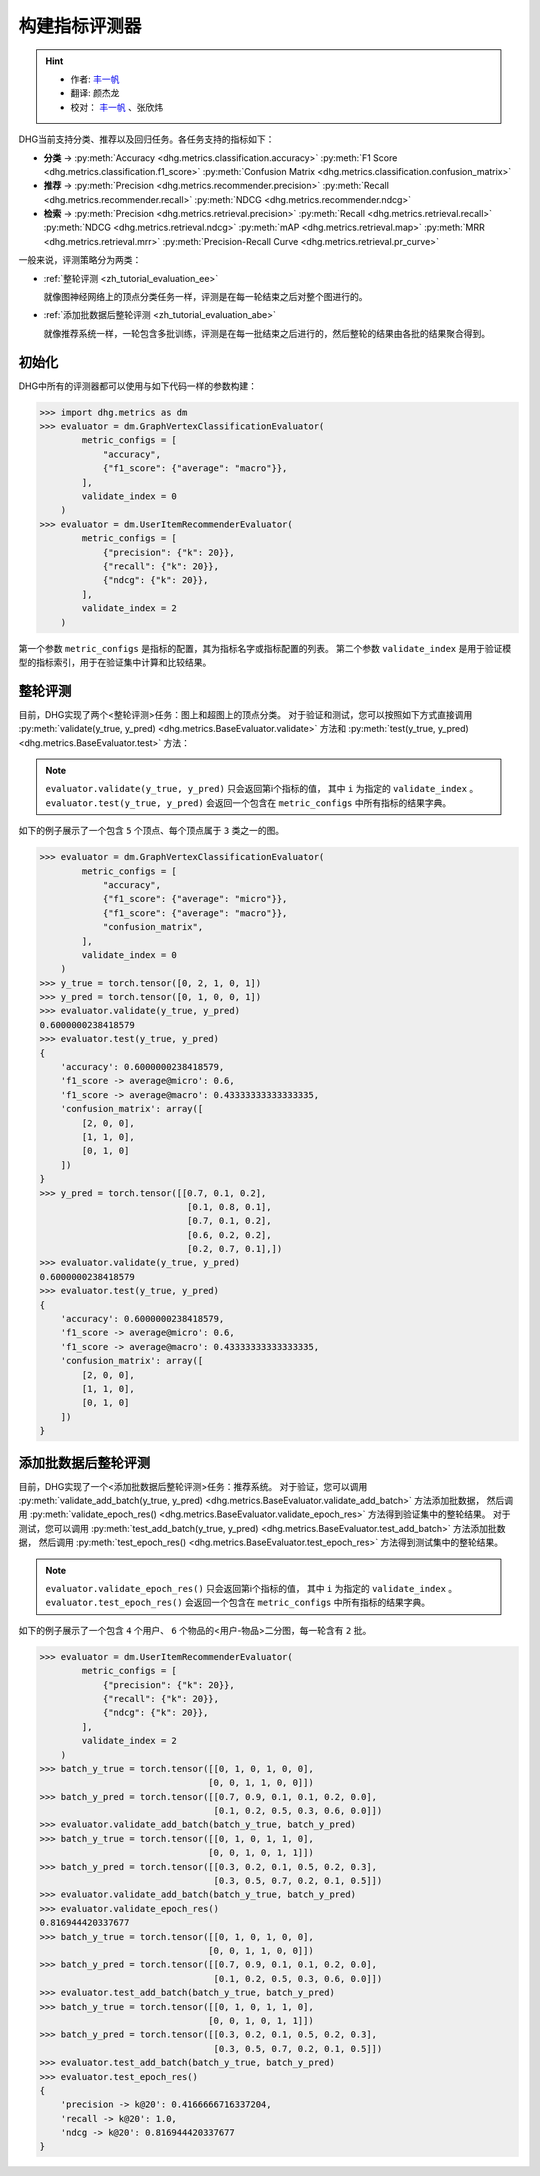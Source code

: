 构建指标评测器
=================

.. hint:: 

    - 作者:  `丰一帆 <https://fengyifan.site/>`_
    - 翻译:  颜杰龙
    - 校对： `丰一帆 <https://fengyifan.site/>`_ 、张欣炜

DHG当前支持分类、推荐以及回归任务。各任务支持的指标如下：

- **分类** ->
  :py:meth:`Accuracy <dhg.metrics.classification.accuracy>` 
  :py:meth:`F1 Score <dhg.metrics.classification.f1_score>` 
  :py:meth:`Confusion Matrix <dhg.metrics.classification.confusion_matrix>`
  
- **推荐** ->
  :py:meth:`Precision <dhg.metrics.recommender.precision>`
  :py:meth:`Recall <dhg.metrics.recommender.recall>`
  :py:meth:`NDCG <dhg.metrics.recommender.ndcg>`

- **检索** ->
  :py:meth:`Precision <dhg.metrics.retrieval.precision>`
  :py:meth:`Recall <dhg.metrics.retrieval.recall>`
  :py:meth:`NDCG <dhg.metrics.retrieval.ndcg>`
  :py:meth:`mAP <dhg.metrics.retrieval.map>`
  :py:meth:`MRR <dhg.metrics.retrieval.mrr>`
  :py:meth:`Precision-Recall Curve <dhg.metrics.retrieval.pr_curve>`

一般来说，评测策略分为两类：

- :ref:`整轮评测 <zh_tutorial_evaluation_ee>`

  就像图神经网络上的顶点分类任务一样，评测是在每一轮结束之后对整个图进行的。


- :ref:`添加批数据后整轮评测 <zh_tutorial_evaluation_abe>`

  就像推荐系统一样，一轮包含多批训练，评测是在每一批结束之后进行的，然后整轮的结果由各批的结果聚合得到。

初始化
---------------

DHG中所有的评测器都可以使用与如下代码一样的参数构建：

.. code-block:: python

    >>> import dhg.metrics as dm
    >>> evaluator = dm.GraphVertexClassificationEvaluator(
            metric_configs = [
                "accuracy",
                {"f1_score": {"average": "macro"}},
            ],
            validate_index = 0
        )
    >>> evaluator = dm.UserItemRecommenderEvaluator(
            metric_configs = [
                {"precision": {"k": 20}},
                {"recall": {"k": 20}},
                {"ndcg": {"k": 20}},
            ],
            validate_index = 2
        )

第一个参数 ``metric_configs`` 是指标的配置，其为指标名字或指标配置的列表。
第二个参数 ``validate_index`` 是用于验证模型的指标索引，用于在验证集中计算和比较结果。

.. _zh_tutorial_evaluation_ee:

整轮评测
-----------------------------------

目前，DHG实现了两个<整轮评测>任务：图上和超图上的顶点分类。
对于验证和测试，您可以按照如下方式直接调用 :py:meth:`validate(y_true, y_pred) <dhg.metrics.BaseEvaluator.validate>` 方法和
:py:meth:`test(y_true, y_pred) <dhg.metrics.BaseEvaluator.test>` 方法：

.. note:: 

    ``evaluator.validate(y_true, y_pred)`` 只会返回第i个指标的值， 其中 ``i`` 为指定的 ``validate_index`` 。
    ``evaluator.test(y_true, y_pred)`` 会返回一个包含在 ``metric_configs`` 中所有指标的结果字典。

如下的例子展示了一个包含 ``5`` 个顶点、每个顶点属于 ``3`` 类之一的图。

.. code-block:: python

    >>> evaluator = dm.GraphVertexClassificationEvaluator(
            metric_configs = [
                "accuracy",
                {"f1_score": {"average": "micro"}},
                {"f1_score": {"average": "macro"}},
                "confusion_matrix",
            ],
            validate_index = 0
        )
    >>> y_true = torch.tensor([0, 2, 1, 0, 1])
    >>> y_pred = torch.tensor([0, 1, 0, 0, 1])
    >>> evaluator.validate(y_true, y_pred)
    0.6000000238418579
    >>> evaluator.test(y_true, y_pred)
    {
        'accuracy': 0.6000000238418579, 
        'f1_score -> average@micro': 0.6, 
        'f1_score -> average@macro': 0.43333333333333335, 
        'confusion_matrix': array([
            [2, 0, 0],
            [1, 1, 0],
            [0, 1, 0]
        ])
    }
    >>> y_pred = torch.tensor([[0.7, 0.1, 0.2],
                                [0.1, 0.8, 0.1],
                                [0.7, 0.1, 0.2],
                                [0.6, 0.2, 0.2],
                                [0.2, 0.7, 0.1],])
    >>> evaluator.validate(y_true, y_pred)
    0.6000000238418579
    >>> evaluator.test(y_true, y_pred)
    {
        'accuracy': 0.6000000238418579, 
        'f1_score -> average@micro': 0.6, 
        'f1_score -> average@macro': 0.43333333333333335, 
        'confusion_matrix': array([
            [2, 0, 0],
            [1, 1, 0],
            [0, 1, 0]
        ])
    }


.. _zh_tutorial_evaluation_abe:

添加批数据后整轮评测
--------------------------------------------------

目前，DHG实现了一个<添加批数据后整轮评测>任务：推荐系统。
对于验证，您可以调用 :py:meth:`validate_add_batch(y_true, y_pred) <dhg.metrics.BaseEvaluator.validate_add_batch>` 方法添加批数据，
然后调用 :py:meth:`validate_epoch_res() <dhg.metrics.BaseEvaluator.validate_epoch_res>` 方法得到验证集中的整轮结果。
对于测试，您可以调用 :py:meth:`test_add_batch(y_true, y_pred) <dhg.metrics.BaseEvaluator.test_add_batch>` 方法添加批数据，
然后调用 :py:meth:`test_epoch_res() <dhg.metrics.BaseEvaluator.test_epoch_res>` 方法得到测试集中的整轮结果。

.. note:: 

    ``evaluator.validate_epoch_res()`` 只会返回第i个指标的值， 其中 ``i`` 为指定的 ``validate_index`` 。
    ``evaluator.test_epoch_res()`` 会返回一个包含在 ``metric_configs`` 中所有指标的结果字典。

如下的例子展示了一个包含 ``4`` 个用户、 ``6`` 个物品的<用户-物品>二分图，每一轮含有 ``2`` 批。

.. code-block:: python

    >>> evaluator = dm.UserItemRecommenderEvaluator(
            metric_configs = [
                {"precision": {"k": 20}},
                {"recall": {"k": 20}},
                {"ndcg": {"k": 20}},
            ],
            validate_index = 2
        )
    >>> batch_y_true = torch.tensor([[0, 1, 0, 1, 0, 0],
                                    [0, 0, 1, 1, 0, 0]])
    >>> batch_y_pred = torch.tensor([[0.7, 0.9, 0.1, 0.1, 0.2, 0.0],
                                     [0.1, 0.2, 0.5, 0.3, 0.6, 0.0]])
    >>> evaluator.validate_add_batch(batch_y_true, batch_y_pred)
    >>> batch_y_true = torch.tensor([[0, 1, 0, 1, 1, 0],
                                    [0, 0, 1, 0, 1, 1]])
    >>> batch_y_pred = torch.tensor([[0.3, 0.2, 0.1, 0.5, 0.2, 0.3],
                                     [0.3, 0.5, 0.7, 0.2, 0.1, 0.5]])
    >>> evaluator.validate_add_batch(batch_y_true, batch_y_pred)
    >>> evaluator.validate_epoch_res()
    0.816944420337677
    >>> batch_y_true = torch.tensor([[0, 1, 0, 1, 0, 0],
                                    [0, 0, 1, 1, 0, 0]])
    >>> batch_y_pred = torch.tensor([[0.7, 0.9, 0.1, 0.1, 0.2, 0.0],
                                     [0.1, 0.2, 0.5, 0.3, 0.6, 0.0]])
    >>> evaluator.test_add_batch(batch_y_true, batch_y_pred)
    >>> batch_y_true = torch.tensor([[0, 1, 0, 1, 1, 0],
                                    [0, 0, 1, 0, 1, 1]])
    >>> batch_y_pred = torch.tensor([[0.3, 0.2, 0.1, 0.5, 0.2, 0.3],
                                     [0.3, 0.5, 0.7, 0.2, 0.1, 0.5]])
    >>> evaluator.test_add_batch(batch_y_true, batch_y_pred)
    >>> evaluator.test_epoch_res()
    {
        'precision -> k@20': 0.4166666716337204, 
        'recall -> k@20': 1.0, 
        'ndcg -> k@20': 0.816944420337677
    }
